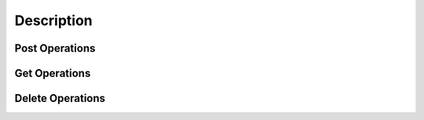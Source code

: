 Description
===========

Post Operations
---------------

..  http:post:: /api/v1/imagens-descricoes/{user_id}

    Create new descriptions.

    :param user_id: User's id
    :type user_id: int

    :<jsonarr int codigo: Code of description
    :<jsonarr string nome: Name

    :>jsonarr int codigo: Code of description
    :>jsonarr string nome: Name

    :statuscode 200:
    :statuscode 400:
    :statuscode 401:
    :statuscode 409:
    :statuscode 500:

    **Example**

    ..  literalinclude:: ../examples/406-post-imagens-descricoes.sh
        :language: bash
        :caption: Input

    ..  literalinclude:: ../examples/406-post-imagens-descricoes.sh.output
        :language: json
        :caption: Output

Get Operations
--------------

..  http:get:: /api/v1/imagens-descricoes

    List all descriptions.

    :>jsonarr int codigo: Code of description
    :>jsonarr string nome: Name

    :statuscode 200:
    :statuscode 400:
    :statuscode 401:
    :statuscode 409:
    :statuscode 500:

    **Example**

    ..  literalinclude:: ../examples/407-get-imagens-descricoes.sh
        :language: bash
        :caption: Input

    ..  literalinclude:: ../examples/407-get-imagens-descricoes.sh.output
        :language: json
        :caption: Output

Delete Operations
-----------------
